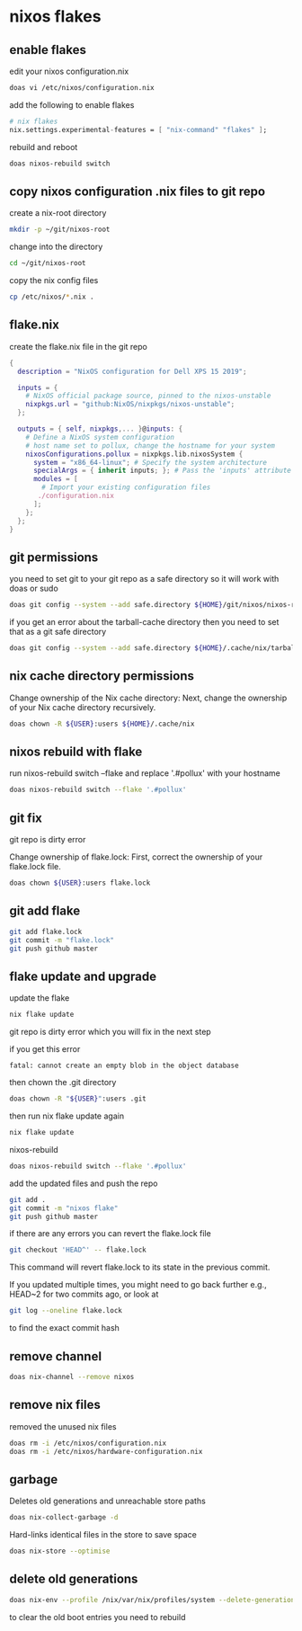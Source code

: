 #+STARTUP: content
* nixos flakes
** enable flakes

edit your nixos configuration.nix

#+begin_src sh
doas vi /etc/nixos/configuration.nix
#+end_src

add the following to enable flakes

#+begin_src nix
# nix flakes
nix.settings.experimental-features = [ "nix-command" "flakes" ];
#+end_src

rebuild and reboot

#+begin_src sh
doas nixos-rebuild switch
#+end_src

** copy nixos configuration .nix files to git repo

create a nix-root directory

#+begin_src sh
mkdir -p ~/git/nixos-root
#+end_src

change into the directory

#+begin_src sh
cd ~/git/nixos-root
#+end_src

copy the nix config files

#+begin_src sh
cp /etc/nixos/*.nix .
#+end_src

** flake.nix

create the flake.nix file in the git repo

#+begin_src nix
{
  description = "NixOS configuration for Dell XPS 15 2019";

  inputs = {
    # NixOS official package source, pinned to the nixos-unstable
    nixpkgs.url = "github:NixOS/nixpkgs/nixos-unstable";
  };

  outputs = { self, nixpkgs,... }@inputs: {
    # Define a NixOS system configuration
    # host name set to pollux, change the hostname for your system
    nixosConfigurations.pollux = nixpkgs.lib.nixosSystem {
      system = "x86_64-linux"; # Specify the system architecture
      specialArgs = { inherit inputs; }; # Pass the 'inputs' attribute set to modules
      modules = [
        # Import your existing configuration files
       ./configuration.nix
      ];
    };
  };
}
#+end_src

** git permissions

you need to set git to your git repo as a safe directory 
so it will work with doas or sudo

#+begin_src sh
doas git config --system --add safe.directory ${HOME}/git/nixos/nixos-root
#+end_src

if you get an error about the tarball-cache directory
then you need to set that as a git safe directory

#+begin_src sh
doas git config --system --add safe.directory ${HOME}/.cache/nix/tarball-cache
#+end_src

** nix cache directory permissions

Change ownership of the Nix cache directory:
Next, change the ownership of your Nix cache directory recursively.

#+begin_src sh
doas chown -R ${USER}:users ${HOME}/.cache/nix
#+end_src

** nixos rebuild with flake

run nixos-rebuild switch --flake and replace '.#pollux' with your hostname

#+begin_src sh
doas nixos-rebuild switch --flake '.#pollux'
#+end_src

** git fix

git repo is dirty error

Change ownership of flake.lock:
First, correct the ownership of your flake.lock file.

#+begin_src sh
doas chown ${USER}:users flake.lock
#+end_src

** git add flake

#+begin_src sh
git add flake.lock
git commit -m "flake.lock"
git push github master
#+end_src

** flake update and upgrade

update the flake

#+begin_src sh
nix flake update 
#+end_src

git repo is dirty error which you will fix in the next step

if you get this error

#+begin_example
fatal: cannot create an empty blob in the object database
#+end_example

then chown the .git directory

#+begin_src sh
doas chown -R "${USER}":users .git
#+end_src

then run nix flake update again

#+begin_src sh
nix flake update
#+end_src

nixos-rebuild

#+begin_src sh
doas nixos-rebuild switch --flake '.#pollux'
#+end_src

add the updated files and push the repo

#+begin_src sh
git add .
git commit -m "nixos flake"
git push github master
#+end_src

if there are any errors you can revert the flake.lock file

#+begin_src sh
git checkout 'HEAD^' -- flake.lock
#+end_src

This command will revert flake.lock to its state in the previous commit.

If you updated multiple times, you might need to go back further
e.g., HEAD~2 for two commits ago, or look at

#+begin_src sh
git log --oneline flake.lock
#+end_src

to find the exact commit hash

** remove channel

#+begin_src sh
doas nix-channel --remove nixos
#+end_src

** remove nix files

removed the unused nix files

#+begin_src sh
doas rm -i /etc/nixos/configuration.nix
doas rm -i /etc/nixos/hardware-configuration.nix
#+end_src

** garbage

Deletes old generations and unreachable store paths

#+begin_src sh
doas nix-collect-garbage -d
#+end_src

Hard-links identical files in the store to save space

#+begin_src sh
doas nix-store --optimise
#+end_src

** delete old generations

#+begin_src sh
doas nix-env --profile /nix/var/nix/profiles/system --delete-generations old
#+end_src

to clear the old boot entries you need to rebuild
